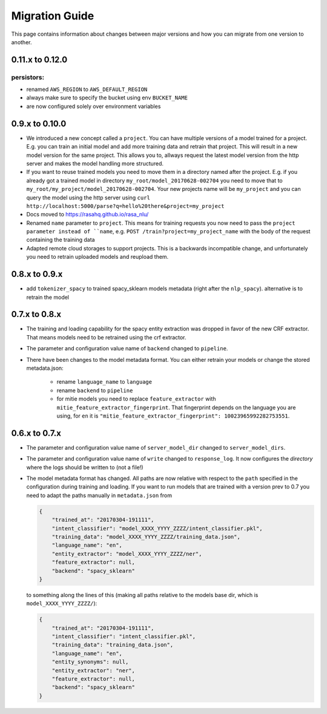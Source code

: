 Migration Guide
===============
This page contains information about changes between major versions and
how you can migrate from one version to another.

0.11.x to 0.12.0
---------------

persistors:
~~~~~~~~~~~
- renamed ``AWS_REGION`` to ``AWS_DEFAULT_REGION``
- always make sure to specify the bucket using env ``BUCKET_NAME``
- are now configured solely over environment variables

0.9.x to 0.10.0
---------------
- We introduced a new concept called a ``project``. You can have multiple versions
  of a model trained for a project. E.g. you can train an initial model and
  add more training data and retrain that project. This will result in a new
  model version for the same project. This allows you to, allways request
  the latest model version from the http server and makes the model handling
  more structured.
- If you want to reuse trained models you need to move them in a directory named
  after the project. E.g. if you already got a trained model in directory ``my_root/model_20170628-002704``
  you need to move that to ``my_root/my_project/model_20170628-002704``. Your
  new projects name will be ``my_project`` and you can query the model using the
  http server using ``curl http://localhost:5000/parse?q=hello%20there&project=my_project``
- Docs moved to https://rasahq.github.io/rasa_nlu/
- Renamed ``name`` parameter to ``project``. This means for training requests you now need to pass the ``project parameter
  instead of ``name``, e.g. ``POST /train?project=my_project_name`` with the body of the
  request containing the training data
- Adapted remote cloud storages to support projects. This is a backwards incompatible change,
  and unfortunately you need to retrain uploaded models and reupload them.

0.8.x to 0.9.x
---------------
- add ``tokenizer_spacy`` to trained spacy_sklearn models metadata (right after the ``nlp_spacy``). alternative is to retrain the model

0.7.x to 0.8.x
---------------

- The training and loading capability for the spacy entity extraction was dropped in favor of the new CRF extractor. That means models need to be retrained using the crf extractor.

- The parameter and configuration value name of ``backend`` changed to ``pipeline``.

- There have been changes to the model metadata format. You can either retrain your models or change the stored
  metadata.json:

    - rename ``language_name`` to ``language``
    - rename ``backend`` to ``pipeline``
    - for mitie models you need to replace ``feature_extractor`` with ``mitie_feature_extractor_fingerprint``.
      That fingerprint depends on the language you are using, for ``en`` it
      is ``"mitie_feature_extractor_fingerprint": 10023965992282753551``.

0.6.x to 0.7.x
--------------

- The parameter and configuration value name of ``server_model_dir`` changed to ``server_model_dirs``.

- The parameter and configuration value name of ``write`` changed to ``response_log``. It now configures the
  *directory* where the logs should be written to (not a file!)

- The model metadata format has changed. All paths are now relative with respect to the ``path`` specified in the
  configuration during training and loading. If you want to run models that are trained with a
  version prev to 0.7 you need to adapt the paths manually in ``metadata.json`` from

  .. code-block:: json

      {
          "trained_at": "20170304-191111",
          "intent_classifier": "model_XXXX_YYYY_ZZZZ/intent_classifier.pkl",
          "training_data": "model_XXXX_YYYY_ZZZZ/training_data.json",
          "language_name": "en",
          "entity_extractor": "model_XXXX_YYYY_ZZZZ/ner",
          "feature_extractor": null,
          "backend": "spacy_sklearn"
      }

  to something along the lines of this (making all paths relative to the models base dir, which is ``model_XXXX_YYYY_ZZZZ/``):

  .. code-block:: json

      {
          "trained_at": "20170304-191111",
          "intent_classifier": "intent_classifier.pkl",
          "training_data": "training_data.json",
          "language_name": "en",
          "entity_synonyms": null,
          "entity_extractor": "ner",
          "feature_extractor": null,
          "backend": "spacy_sklearn"
      }
